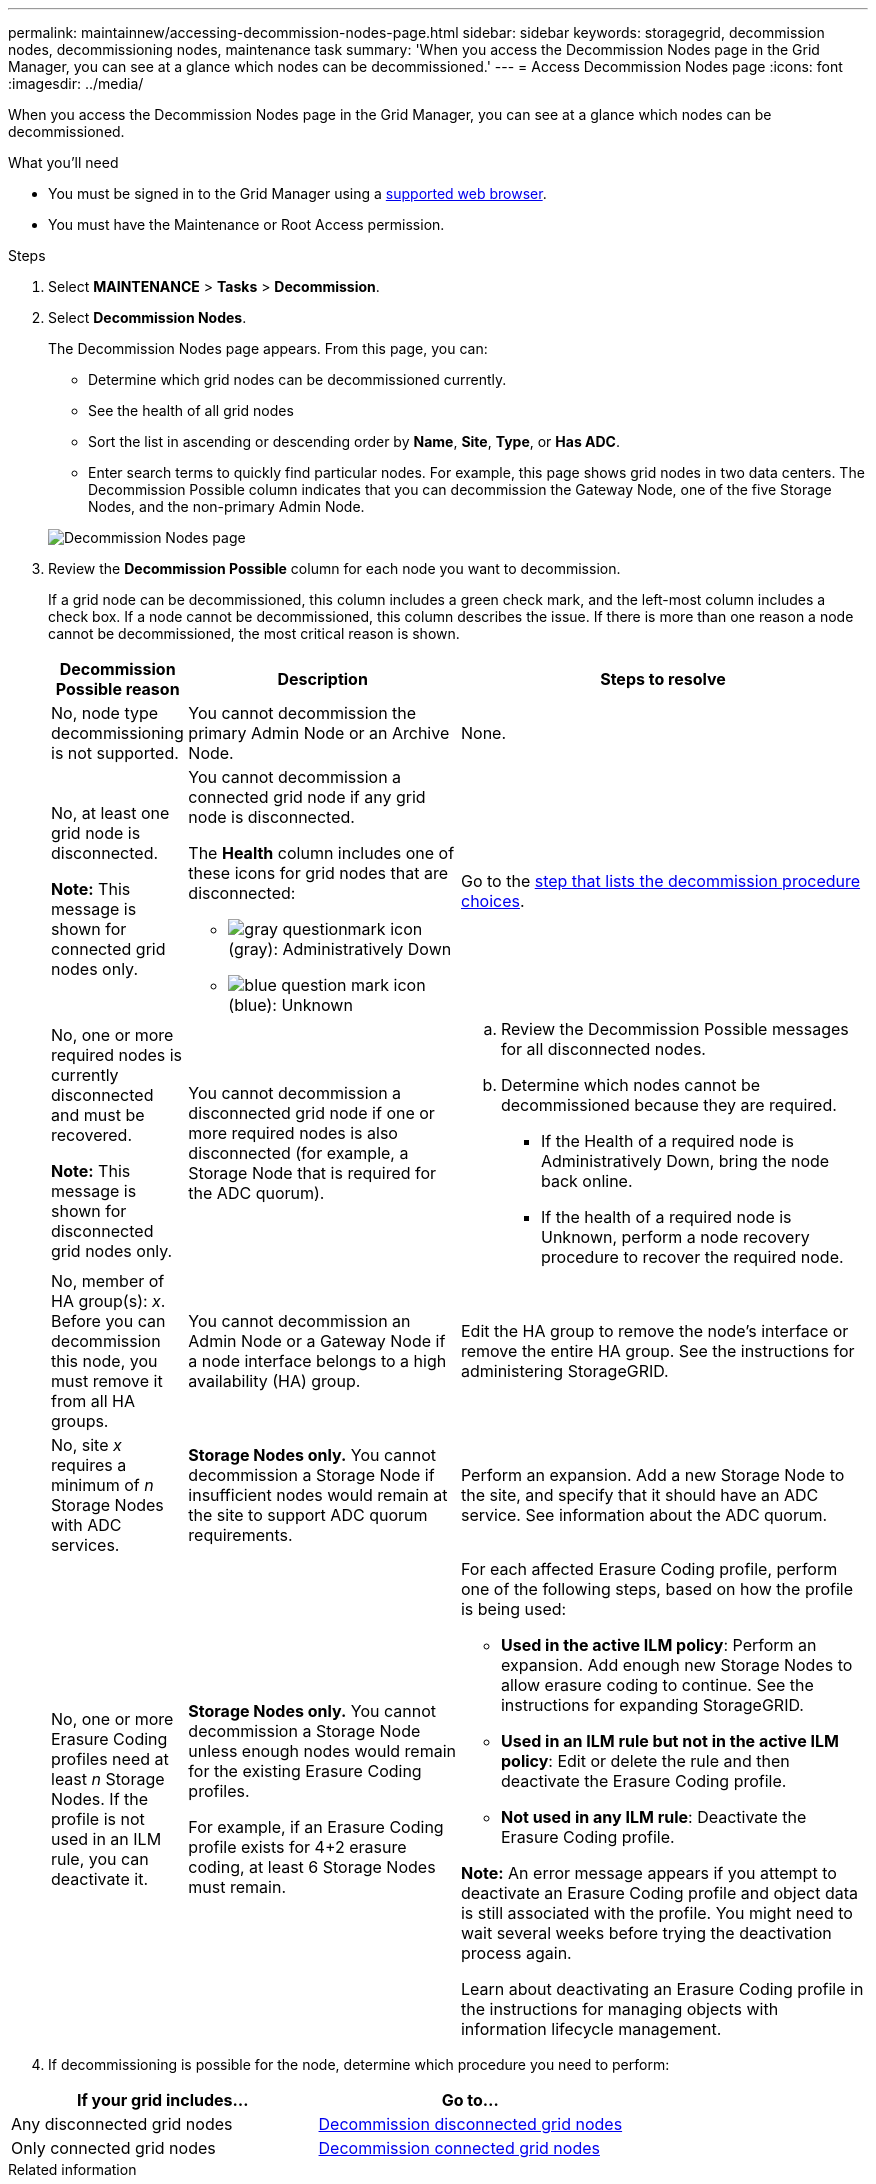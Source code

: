 ---
permalink: maintainnew/accessing-decommission-nodes-page.html
sidebar: sidebar
keywords: storagegrid, decommission nodes, decommissioning nodes, maintenance task
summary: 'When you access the Decommission Nodes page in the Grid Manager, you can see at a glance which nodes can be decommissioned.'
---
= Access Decommission Nodes page
:icons: font
:imagesdir: ../media/

[.lead]
When you access the Decommission Nodes page in the Grid Manager, you can see at a glance which nodes can be decommissioned.

.What you'll need

* You must be signed in to the Grid Manager using a xref:../admin/web-browser-requirements.adoc[supported web browser].
* You must have the Maintenance or Root Access permission.

.Steps

. Select *MAINTENANCE* > *Tasks* > *Decommission*.
. Select *Decommission Nodes*.
+
The Decommission Nodes page appears. From this page, you can:

 ** Determine which grid nodes can be decommissioned currently.
 ** See the health of all grid nodes
 ** Sort the list in ascending or descending order by *Name*, *Site*, *Type*, or *Has ADC*.
 ** Enter search terms to quickly find particular nodes.
For example, this page shows grid nodes in two data centers. The Decommission Possible column indicates that you can decommission the Gateway Node, one of the five Storage Nodes, and the non-primary Admin Node.

+
image::../media/decommission_nodes_page_all_connected.png[Decommission Nodes page]

. Review the *Decommission Possible* column for each node you want to decommission.
+
If a grid node can be decommissioned, this column includes a green check mark, and the left-most column includes a check box. If a node cannot be decommissioned, this column describes the issue. If there is more than one reason a node cannot be decommissioned, the most critical reason is shown.
+
[cols="1a,2a,3a" options="header"]
|===
| Decommission Possible reason| Description| Steps to resolve
|No, node type decommissioning is not supported.
|You cannot decommission the primary Admin Node or an Archive Node.
|None.

|No, at least one grid node is disconnected.

*Note:* This message is shown for connected grid nodes only.
|You cannot decommission a connected grid node if any grid node is disconnected.

The *Health* column includes one of these icons for grid nodes that are disconnected:

 ** image:../media/icon_alarm_gray_administratively_down.png[gray questionmark icon] (gray): Administratively Down
 ** image:../media/icon_alarm_blue_unknown.png[blue question mark icon] (blue): Unknown

|Go to the <<decommission_procedure_choices,step that lists the decommission procedure choices>>.

|No, one or more required nodes is currently disconnected and must be recovered.

*Note:* This message is shown for disconnected grid nodes only.
|You cannot decommission a disconnected grid node if one or more required nodes is also disconnected (for example, a Storage Node that is required for the ADC quorum).
|
.. Review the Decommission Possible messages for all disconnected nodes.
.. Determine which nodes cannot be decommissioned because they are required.
  *** If the Health of a required node is Administratively Down, bring the node back online.
  *** If the health of a required node is Unknown, perform a node recovery procedure to recover the required node.

|No, member of HA group(s): _x_. Before you can decommission this node, you must remove it from all HA groups.
|You cannot decommission an Admin Node or a Gateway Node if a node interface belongs to a high availability (HA) group.
|Edit the HA group to remove the node's interface or remove the entire HA group. See the instructions for administering StorageGRID.

|No, site _x_ requires a minimum of _n_ Storage Nodes with ADC services.
|*Storage Nodes only.* You cannot decommission a Storage Node if insufficient nodes would remain at the site to support ADC quorum requirements.
|Perform an expansion. Add a new Storage Node to the site, and specify that it should have an ADC service. See information about the ADC quorum.

|No, one or more Erasure Coding profiles need at least _n_ Storage Nodes. If the profile is not used in an ILM rule, you can deactivate it.
|*Storage Nodes only.* You cannot decommission a Storage Node unless enough nodes would remain for the existing Erasure Coding profiles.

For example, if an Erasure Coding profile exists for 4+2 erasure coding, at least 6 Storage Nodes must remain.
|For each affected Erasure Coding profile, perform one of the following steps, based on how the profile is being used:

 * *Used in the active ILM policy*: Perform an expansion. Add enough new Storage Nodes to allow erasure coding to continue. See the instructions for expanding StorageGRID.
 * *Used in an ILM rule but not in the active ILM policy*: Edit or delete the rule and then deactivate the Erasure Coding profile.
 * *Not used in any ILM rule*: Deactivate the Erasure Coding profile.

*Note:* An error message appears if you attempt to deactivate an Erasure Coding profile and object data is still associated with the profile. You might need to wait several weeks before trying the deactivation process again.

Learn about deactivating an Erasure Coding profile in the instructions for managing objects with information lifecycle management.
|===

+
. [[decommission_procedure_choices]]If decommissioning is possible for the node, determine which procedure you need to perform:

[cols="1a,1a" options="header"]
|===
| If your grid includes...| Go to...
|Any disconnected grid nodes
|xref:decommissioning-disconnected-grid-nodes.adoc[Decommission disconnected grid nodes]

|Only connected grid nodes
|xref:decommissioning-connected-grid-nodes.adoc[Decommission connected grid nodes]
|===

.Related information

xref:checking-data-repair-jobs.adoc[Check data repair jobs]

xref:understanding-adc-service-quorum.adoc[Understand the ADC quorum]

xref:../ilm/index.adoc[Manage objects with ILM]

xref:../expand/index.adoc[Expand your grid]

xref:../admin/index.adoc[Administer StorageGRID]
